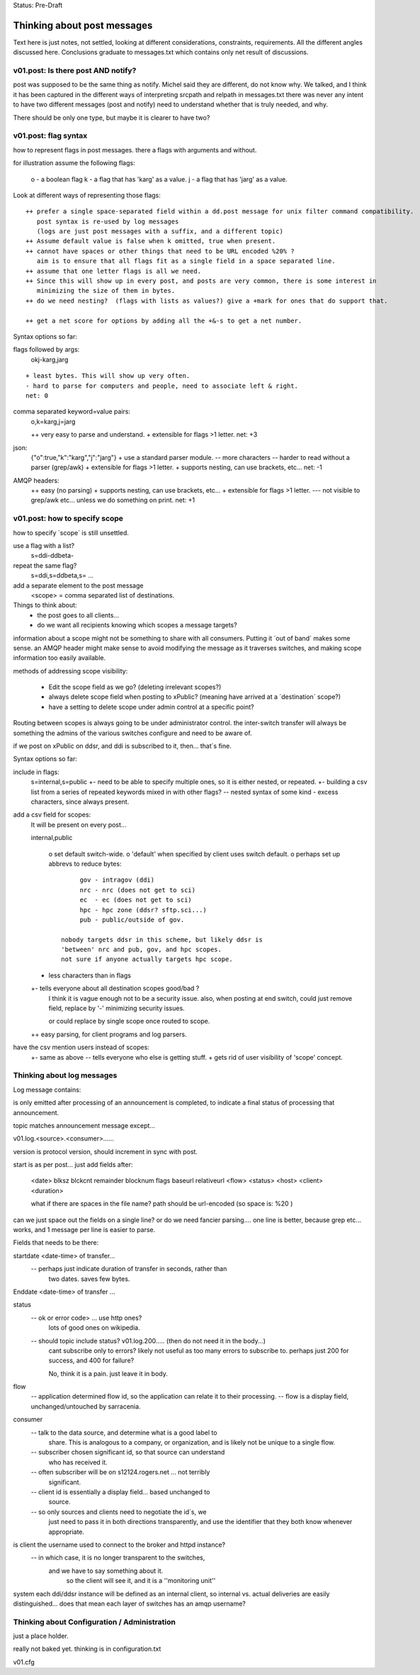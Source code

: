 
Status: Pre-Draft

----------------------------
Thinking about post messages
----------------------------

Text here is just notes, not settled, looking at different considerations, constraints, requirements.
All the different angles discussed here.  Conclusions graduate to messages.txt which contains
only net result of discussions.


v01.post: Is there post AND notify?
-----------------------------------

post was supposed to be the same thing as notify.  Michel said they are different, do not know why.
We talked, and I think it has been captured in the different ways of interpreting srcpath and 
relpath in messages.txt there was never any intent to have two different messages (post and notify) 
need to understand whether that is truly needed, and why.

There should be only one type, but maybe it is clearer to have two?  


v01.post: flag syntax 
---------------------

how to represent flags in post messages.  there a flags with arguments and without.

for illustration assume the following flags:

	o - a boolean flag
	k - a flag that has 'karg' as a value.
	j - a flag that has 'jarg' as a value.

Look at different ways of representing those flags::

 ++ prefer a single space-separated field within a dd.post message for unix filter command compatibility.
    post syntax is re-used by log messages 
    (logs are just post messages with a suffix, and a different topic)
 ++ Assume default value is false when k omitted, true when present.
 ++ cannot have spaces or other things that need to be URL encoded %20% ?
    aim is to ensure that all flags fit as a single field in a space separated line.
 ++ assume that one letter flags is all we need.  
 ++ Since this will show up in every post, and posts are very common, there is some interest in
    minimizing the size of them in bytes.
 ++ do we need nesting?  (flags with lists as values?) give a +mark for ones that do support that.

 ++ get a net score for options by adding all the +&-s to get a net number.

Syntax options so far:

flags followed by args:     
	okj-karg,jarg

::

        + least bytes. This will show up very often.
        - hard to parse for computers and people, need to associate left & right.
        net: 0
	
comma separated keyword=value pairs:
	o,k=karg,j=jarg

	++ very easy to parse and understand.
	+ extensible for flags >1 letter.
	net: +3

json:
	{"o":true,"k":"karg","j":"jarg"}
	+ use a standard parser module.
	-- more characters
	-- harder to read without a parser (grep/awk)
	+ extensible for flags >1 letter.
	+ supports nesting, can use brackets, etc...
	net: -1

AMQP headers:
	++ easy (no parsing)
	+ supports nesting, can use brackets, etc...
	+ extensible for flags >1 letter.
	--- not visible to grep/awk etc... unless we do something on print.
	net: +1


v01.post: how to specify scope 
------------------------------

how to specify ´scope´ is still unsettled.

use a flag with a list?
	s=ddi-ddbeta-

repeat the same flag?
	s=ddi,s=ddbeta,s= ...

add a separate element to the post message
	<scope> = comma separated list of destinations.

Things to think about:
	- the post goes to all clients...
	- do we want all recipients knowing which scopes a message targets?

information about a scope might not be something to share with all consumers.
Putting it ´out of band´ makes some sense.  an AMQP header might make sense
to avoid modifying the message as it traverses switches, and making scope
information too easily available.

methods of addressing scope visibility:

	- Edit the scope field as we go? (deleting irrelevant scopes?)

	- always delete scope field when posting to xPublic?
	  (meaning have arrived at a ´destination´ scope?)

	- have a setting to delete scope under admin control at a specific
	  point?

Routing between scopes is always going to be under administrator control.
the inter-switch transfer will always be something the admins of the various
switches configure and need to be aware of.

if we post on xPublic on ddsr, and ddi is subscribed to it, then...
that´s fine.

Syntax options so far:


include in flags:
	s=internal,s=public
	+- need to be able to specify multiple ones, so it is either nested, or repeated.
	+- building a csv list from a series of repeated keywords mixed in with other flags?
	-- nested syntax of some kind
	- excess characters, since always present.


add a csv field for scopes:
	It will be present on every post...

	internal,public

		o set default switch-wide.
		o 'default' when specified by client uses switch default.
		o perhaps set up abbrevs to reduce bytes:: 

                        gov - intragov (ddi)
                        nrc - nrc (does not get to sci)
                        ec  - ec (does not get to sci)
                        hpc - hpc zone (ddsr? sftp.sci...)
                        pub - public/outside of gov.

		   nobody targets ddsr in this scheme, but likely ddsr is
		   'between' nrc and pub, gov, and hpc scopes.
		   not sure if anyone actually targets hpc scope.

	+  less characters than in flags

	+- tells everyone about all destination scopes good/bad ?
	   I think it is vague enough not to be a security issue.
	   also, when posting at end switch, could just remove
	   field, replace by '-' minimizing security issues.

	   or could replace by single scope once routed to scope.

	++  easy parsing, for client programs and log parsers.

have the csv mention users instead of scopes:
	+- same as above
	-- tells everyone who else is getting stuff.
	+  gets rid of user visibility of 'scope' concept.

		

Thinking about log messages
---------------------------

Log message contains:

is only emitted after processing of an announcement is completed, 
to indicate a final status of processing that announcement.

topic matches announcement message except...

v01.log.<source>.<consumer>...... 

version is protocol version, should increment in sync with post.

start is as per post... just add fields after:

	<date> blksz blckcnt remainder blocknum flags baseurl relativeurl <flow> <status> <host> <client> <duration> 

	what if there are spaces in the file name?
	path should be url-encoded (so space is: %20 )

can we just space out the fields on a single line? or do we need fancier 
parsing....  one line is better, because grep etc... works, and 1 message 
per line is easier to parse.

Fields that needs to be there:

startdate <date-time> of transfer...
	-- perhaps just indicate duration of transfer in seconds, rather than 
	   two dates.  saves few bytes.

Enddate <date-time> of transfer ... 

status 
	-- ok or error code> ... use http ones?
		lots of good ones on wikipedia.

	-- should topic include status?  v01.log.200..... (then do not need it in the body...)
	   cant subscribe only to errors? likely not useful as too 
	   many errors to subscribe to.  perhaps just 200 for success, 
           and 400 for failure?  

	   No, think it is a pain. just leave it in body.

flow 
	-- application determined flow id, so the application can relate it to their processing.
        -- flow is a display field, unchanged/untouched by sarracenia.

consumer 
	-- talk to the data source, and determine what is a good label to 
	   share.  This is analogous to a company, or organization, and is 
	   likely not be unique to a single flow.
	-- subscriber chosen significant id, so that source can understand 
           who has received it.
	-- often subscriber will be on s12124.rogers.net ... not terribly 
           significant.
	-- client id is essentially a display field... based unchanged to 
           source.

	-- so only sources and clients need to negotiate the id´s,  we 
           just need to pass it in both directions transparently, and use 
           the identifier that they both know whenever appropriate.

is client the username used to connect to the broker and httpd instance?
	-- in which case, it is no longer transparent to the switches, 
	   and we have to say something about it.
              so the client will see it, and it is a ''monitoring unit''

system each ddi/ddsr instance will be defined as an internal client, so internal vs. actual deliveries
are easily distinguished... does that mean each layer of switches has an amqp username?


Thinking about Configuration / Administration
---------------------------------------------

just a place holder.

really not baked yet. thinking is in configuration.txt

v01.cfg  

